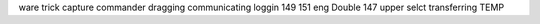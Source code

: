 ware trick capture commander dragging communicating loggin 149 151 eng Double 147 upper selct transferring TEMP
